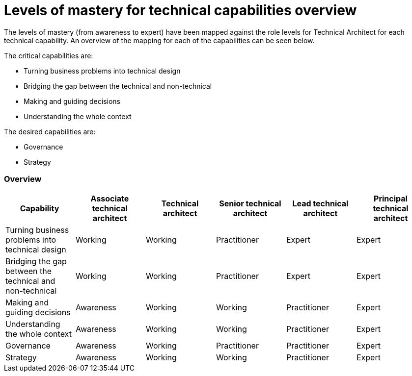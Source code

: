 = Levels of mastery for technical capabilities overview

The levels of mastery (from awareness to expert) have been mapped against the role levels for Technical Architect for each technical capability. An overview of the mapping for each of the capabilities can be seen below.

The critical capabilities are:

* Turning business problems into technical design
* Bridging the gap between the technical and non-technical
* Making and guiding decisions
* Understanding the whole context

The desired capabilities are:

* Governance
* Strategy

=== Overview

[cols="6*", options="header"]
|===

|Capability
|Associate technical architect
|Technical architect
|Senior technical architect
|Lead technical architect
|Principal technical architect

|Turning business problems into technical design
|Working
|Working
|Practitioner
|Expert
|Expert

|Bridging the gap between the technical and non-technical
|Working
|Working
|Practitioner
|Expert
|Expert

|Making and guiding decisions
|Awareness
|Working
|Working
|Practitioner
|Expert

|Understanding the whole context
|Awareness
|Working
|Working
|Practitioner
|Expert

|Governance
|Awareness
|Working
|Practitioner
|Practitioner
|Expert

|Strategy
|Awareness
|Working
|Working
|Practitioner
|Expert
|===
